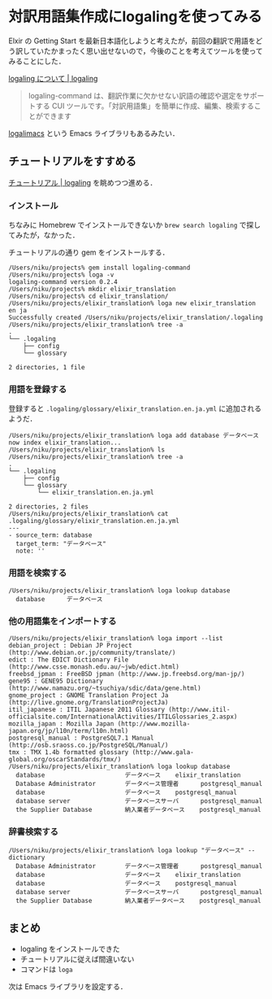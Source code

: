 * 対訳用語集作成にlogalingを使ってみる

Elxir の Getting Start を最新日本語化しようと考えたが，前回の翻訳で用語をどう訳していたかまったく思い出せないので，今後のことを考えてツールを使ってみることにした．

[[http://logaling.github.io/about.html][logaling について | logaling]]

#+begin_quote
logaling-command は、翻訳作業に欠かせない訳語の確認や選定をサポートする CUI ツールです。「対訳用語集」を簡単に作成、編集、検索することができます
#+end_quote

[[http://logaling.github.io/logalimacs/][logalimacs]] という Emacs ライブラリもあるみたい．

** チュートリアルをすすめる

[[http://logaling.github.io/tutorial.html][チュートリアル | logaling]] を眺めつつ進める．


*** インストール

ちなみに Homebrew でインストールできないか =brew search logaling= で探してみたが，なかった．

チュートリアルの通り gem をインストールする．

#+begin_src
/Users/niku/projects% gem install logaling-command
/Users/niku/projects% loga -v
logaling-command version 0.2.4
/Users/niku/projects% mkdir elixir_translation
/Users/niku/projects% cd elixir_translation/
/Users/niku/projects/elixir_translation% loga new elixir_translation en ja
Successfully created /Users/niku/projects/elixir_translation/.logaling
/Users/niku/projects/elixir_translation% tree -a
.
└── .logaling
    ├── config
    └── glossary

2 directories, 1 file
#+end_src

*** 用語を登録する

登録すると =.logaling/glossary/elixir_translation.en.ja.yml= に追加されるようだ．

#+begin_src
/Users/niku/projects/elixir_translation% loga add database データベース
now index elixir_translation...
/Users/niku/projects/elixir_translation% ls
/Users/niku/projects/elixir_translation% tree -a
.
└── .logaling
    ├── config
    └── glossary
        └── elixir_translation.en.ja.yml

2 directories, 2 files
/Users/niku/projects/elixir_translation% cat .logaling/glossary/elixir_translation.en.ja.yml
---
- source_term: database
  target_term: "データベース"
  note: ''
#+end_src

*** 用語を検索する

#+begin_src
/Users/niku/projects/elixir_translation% loga lookup database
  database      データベース
#+end_src

*** 他の用語集をインポートする

#+begin_src
/Users/niku/projects/elixir_translation% loga import --list
debian_project : Debian JP Project (http://www.debian.or.jp/community/translate/)
edict : The EDICT Dictionary File (http://www.csse.monash.edu.au/~jwb/edict.html)
freebsd_jpman : FreeBSD jpman (http://www.jp.freebsd.org/man-jp/)
gene95 : GENE95 Dictionary (http://www.namazu.org/~tsuchiya/sdic/data/gene.html)
gnome_project : GNOME Translation Project Ja (http://live.gnome.org/TranslationProjectJa)
itil_japanese : ITIL Japanese 2011 Glossary (http://www.itil-officialsite.com/InternationalActivities/ITILGlossaries_2.aspx)
mozilla_japan : Mozilla Japan (http://www.mozilla-japan.org/jp/l10n/term/l10n.html)
postgresql_manual : PostgreSQL7.1 Manual (http://osb.sraoss.co.jp/PostgreSQL/Manual/)
tmx : TMX 1.4b formatted glossary (http://www.gala-global.org/oscarStandards/tmx/)
/Users/niku/projects/elixir_translation% loga lookup database
  database                      データベース    elixir_translation
  Database Administrator        データベース管理者      postgresql_manual
  database                      データベース    postgresql_manual
  database server               データベースサーバ      postgresql_manual
  the Supplier Database         納入業者データベース    postgresql_manual
#+end_src

*** 辞書検索する

#+begin_src
/Users/niku/projects/elixir_translation% loga lookup "データベース" --dictionary
  Database Administrator        データベース管理者      postgresql_manual
  database                      データベース    elixir_translation
  database                      データベース    postgresql_manual
  database server               データベースサーバ      postgresql_manual
  the Supplier Database         納入業者データベース    postgresql_manual
#+end_src

** まとめ

- logaling をインストールできた
- チュートリアルに従えば間違いない
- コマンドは =loga=

次は Emacs ライブラリを設定する．

